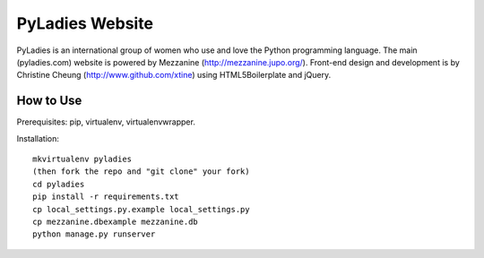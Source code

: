 ========================================
PyLadies Website
========================================

PyLadies is an international group of women who use and love the Python programming language. The main (pyladies.com) website is powered by Mezzanine (http://mezzanine.jupo.org/). Front-end design and development is by Christine Cheung (http://www.github.com/xtine) using HTML5Boilerplate and jQuery.


How to Use
------------------------------------

Prerequisites: pip, virtualenv, virtualenvwrapper.

Installation::

    mkvirtualenv pyladies
    (then fork the repo and "git clone" your fork)
    cd pyladies
    pip install -r requirements.txt
    cp local_settings.py.example local_settings.py
    cp mezzanine.dbexample mezzanine.db
    python manage.py runserver

